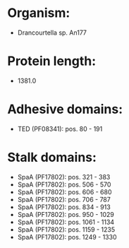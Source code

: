 * Organism:
- Drancourtella sp. An177
* Protein length:
- 1381.0
* Adhesive domains:
- TED (PF08341): pos. 80 - 191
* Stalk domains:
- SpaA (PF17802): pos. 321 - 383
- SpaA (PF17802): pos. 506 - 570
- SpaA (PF17802): pos. 606 - 680
- SpaA (PF17802): pos. 706 - 787
- SpaA (PF17802): pos. 834 - 913
- SpaA (PF17802): pos. 950 - 1029
- SpaA (PF17802): pos. 1061 - 1134
- SpaA (PF17802): pos. 1159 - 1235
- SpaA (PF17802): pos. 1249 - 1330

